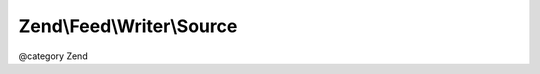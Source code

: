 .. /Feed/Writer/Source.php generated using docpx on 01/15/13 05:29pm


Zend\\Feed\\Writer\\Source
**************************


@category Zend





